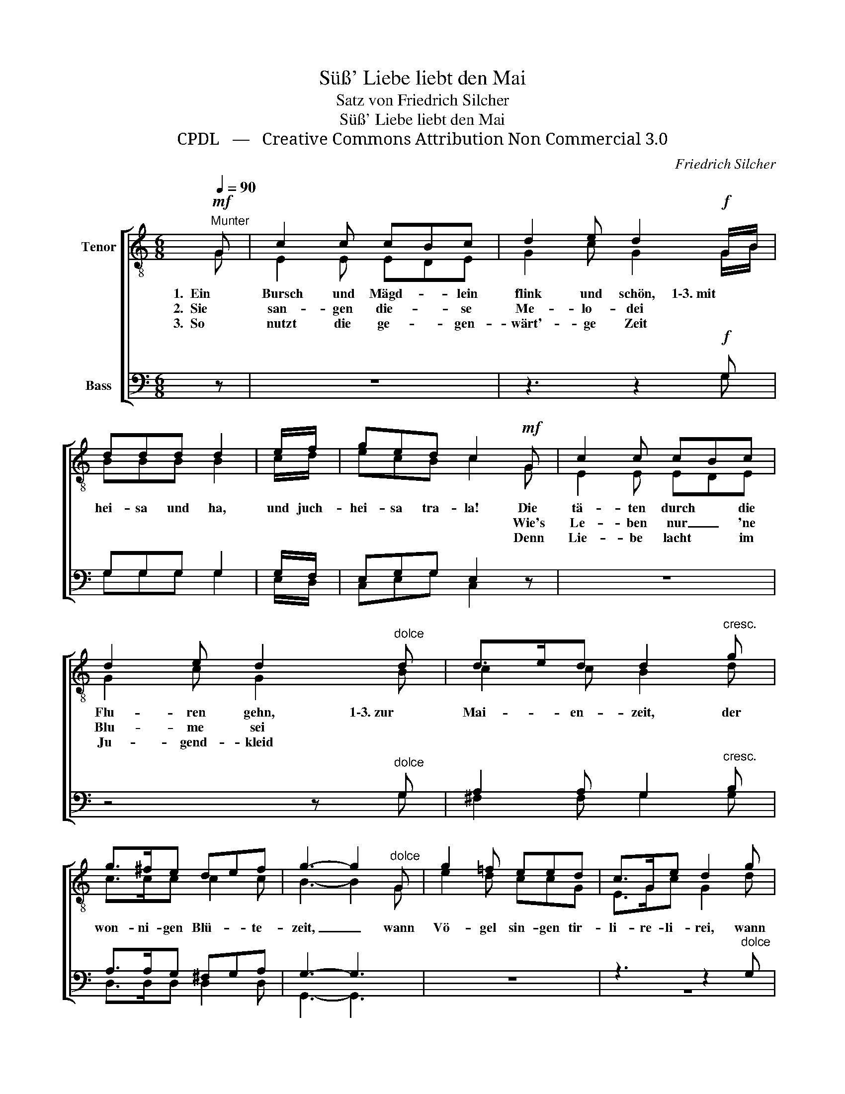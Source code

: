 X:1
T:Süß' Liebe liebt den Mai
T:Satz von Friedrich Silcher
T:Süß' Liebe liebt den Mai 
T:CPDL   —   Creative Commons Attribution Non Commercial 3.0
C:Friedrich Silcher
Z:CPDL   —   Creative Commons Attribution Non Commercial 3.0
%%score [ ( 1 2 ) ( 3 4 ) ]
L:1/8
Q:1/4=90
M:6/8
K:C
V:1 treble-8 nm="Tenor"
V:2 treble-8 
V:3 bass nm="Bass"
V:4 bass 
V:1
"^Munter"!mf! G | c2 c cBc | d2 e d2!f! G/B/ | ddd d2 | e/f/ | ged c2!mf! G | c2 c cBc | %7
w: 1.  Ein|Bursch und Mägd- * lein|flink und schön, 1\-3. mit *|hei- sa und ha,|und juch-|hei- sa tra- la! Die|tä- ten durch * die|
w: 2.  Sie|san- gen die- * se|Me- lo- dei * *|||* * * * Wie's|Le- ben nur _ 'ne|
w: 3.  So|nutzt die ge- * gen-|wärt'- ge Zeit * *|||* * * * Denn|Lie- be lacht * im|
 d2 e d2"^dolce" d | d>ed d2"^cresc." g | g>^fe def | g3- g2"^dolce" G | g2 =f eed | c>Ge d2 g | %13
w: Flu- ren gehn, 1\-3. zur|Mai- * en- zeit, der|won- ni- gen Blü- * te-|zeit, _ wann|Vö- gel sin- gen tir-|li- re- li- rei, wann|
w: Blu- me sei *||||||
w: Ju- gend- kleid *||||||
 g>ag ggg | g>ag g2"^dolce" f | e2 e!<(! ed!<)!e |!>(! f3- f2!>)! e | d2 d d>ed | (c2 f ecd | %19
w: Vö- * gel sin- gen tir-|li- re- li- rei: süß'|Lie- be liebt _ den|Mai, _ süß'|Lie- be liebt * den|Mai. _ _ _ _|
w: ||||||
w: ||||||
!<(! e2 f!<)! ecd |!>(! !fermata!e4)!>)! z |] %21
w: _ _ _ _ _||
w: ||
w: ||
V:2
 G | E2 E EDE | G2 c G2 G/B/ | BBB B2 | c/d/ | ecB c2 G | E2 E EDE | G2 c G2 B | c2 c B2 d | %9
 c>cc c2 c | B3- B2 G | e2 d ccG | E>Gc G2 d | e2 d ccd | e>ee d2 d | c2 c c2 c | c3- c2 c | %17
 B2 B B2 B | c6- | c6- | c4 x |] %21
V:3
 z | z6 | z3 z2!f! G, | G,G,G, G,2 | G,/F,/ | E,G,G, E,2 z | z6 | z4 z"^dolce" G, | %8
 A,2 A, G,2"^cresc." B, | A,>A,G, ^F,G,A, | G,3- G,3 | z6 | z3 z2"^dolce" G, | C2 G, E,E,G, | %14
 C>CC G,2"^dolce" G, | G,>A,_B,!<(! B,2!<)! B, |!>(! A,3- A,2!>)! G, | F,2 F, F,>G,F, | %18
 (E,2 A, G,E,F, |!<(! G,2 A,!<)! G,E,F, |!>(! !fermata!G,4)!>)! z |] %21
V:4
 x | x6 | x3 x2 G, | G,G,G, G,2 | E,/D,/ | C,E,G, C,2 x | x6 | x4 x G, | ^F,2 F, G,2 G, | %9
 D,>D,D, D,2 D, | G,,3- G,,3 | x6 | z6 | z6 | z3 z2 G, | C,2 C, C,2 C, | C,3- C,2 C, | %17
 G,,2 G,, G,,2 G,, | C,6- | C,6- | C,4 x |] %21

